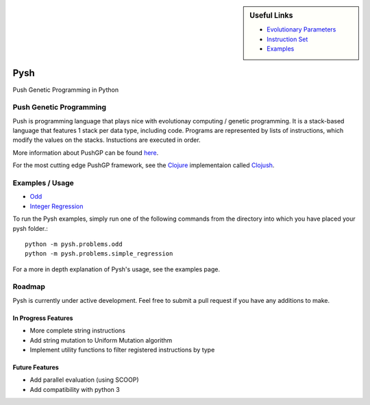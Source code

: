 
.. sidebar:: Useful Links

	* `Evolutionary Parameters <Evolutionary_Parameters.html>`_
	* `Instruction Set <Instructions.html>`_
	* `Examples <Examples.html>`_


****
Pysh
****

Push Genetic Programming in Python


Push Genetic Programming
========================

Push is programming language that plays nice with evolutionay computing / genetic programming. It is a stack-based language that features 1 stack per data type, including code. Programs are represented by lists of instructions, which modify the values on the stacks. Instuctions are executed in order.

More information about PushGP can be found `here <http://faculty.hampshire.edu/lspector/push.html>`_.

For the most cutting edge PushGP framework, see the `Clojure <https://clojure.org/>`_ implementaion called `Clojush <https://github.com/lspector/Clojush>`_.


Examples / Usage
================

* `Odd <Odd>`_
* `Integer Regression <Integer_Regression>`_


To run the Pysh examples, simply run one of the following commands from the directory into which you have placed your pysh folder.::

	python -m pysh.problems.odd
	python -m pysh.problems.simple_regression

For a more in depth explanation of Pysh's usage, see the examples page.


Roadmap
=======

Pysh is currently under active development. Feel free to submit a pull request if you have any additions to make.

In Progress Features
--------------------

* More complete string instructions
* Add string mutation to Uniform Mutation algorithm
* Implement utility functions to filter registered instructions by type


Future Features
---------------

* Add parallel evaluation (using SCOOP)
* Add compatibility with python 3

.. _Evolutionary Parameters: Evolutionary_Parameters.html
.. _Instruction Set: Instructions.html
.. _Examples: Examples.html


